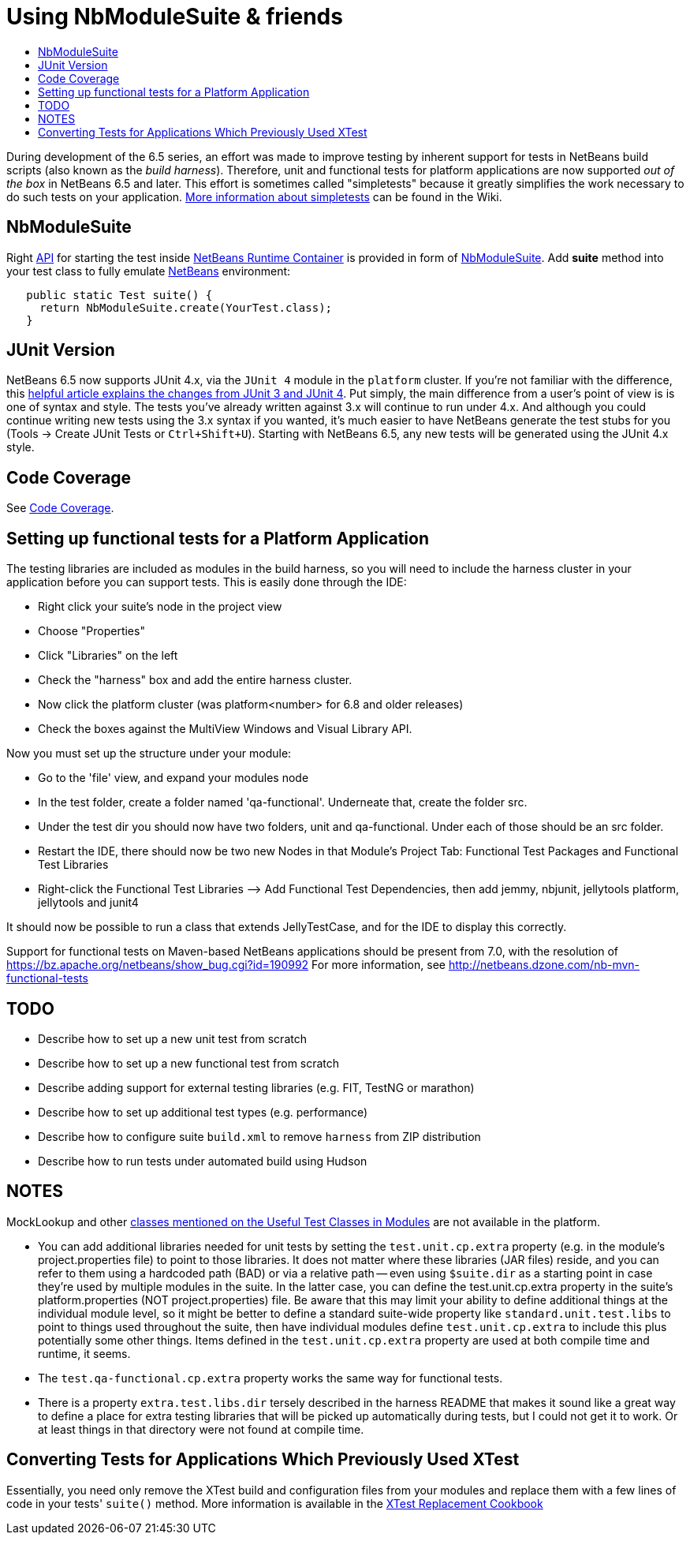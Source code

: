 // 
//     Licensed to the Apache Software Foundation (ASF) under one
//     or more contributor license agreements.  See the NOTICE file
//     distributed with this work for additional information
//     regarding copyright ownership.  The ASF licenses this file
//     to you under the Apache License, Version 2.0 (the
//     "License"); you may not use this file except in compliance
//     with the License.  You may obtain a copy of the License at
// 
//       http://www.apache.org/licenses/LICENSE-2.0
// 
//     Unless required by applicable law or agreed to in writing,
//     software distributed under the License is distributed on an
//     "AS IS" BASIS, WITHOUT WARRANTIES OR CONDITIONS OF ANY
//     KIND, either express or implied.  See the License for the
//     specific language governing permissions and limitations
//     under the License.
//

= Using NbModuleSuite & friends
:page-layout: wikidev
:page-tags: wiki, devfaq, needsreview
:jbake-status: published
:keywords: Apache NetBeans wiki DevFaqUsingSimpletests
:description: Apache NetBeans wiki DevFaqUsingSimpletests
:toc: left
:toc-title:
:page-syntax: true
:page-wikidevsection: _running_and_writing_tests
:page-position: 1

During development of the 6.5 series, an effort was made to improve testing by inherent support for tests in NetBeans build scripts (also known as the _build harness_).  Therefore, unit and functional tests for platform applications are now supported _out of the box_ in NetBeans 6.5 and later.  This effort is sometimes called "simpletests" because it greatly simplifies the work necessary to do such tests on your application.  xref:./FitnessTestsWithoutX.adoc[More information about simpletests] can be found in the Wiki.

== NbModuleSuite

Right xref:./API_Design.adoc[API] for starting the test inside link:http://wiki.apidesign.org/wiki/NetBeans_Runtime_Container[NetBeans Runtime Container] is provided in form of link:https://bits.netbeans.org/dev/javadoc/org-netbeans-modules-nbjunit/org/netbeans/junit/NbModuleSuite.html[NbModuleSuite]. Add *suite* method into your test class to fully emulate xref:../index.adoc[NetBeans] environment:

[source,java]
----

   public static Test suite() {
     return NbModuleSuite.create(YourTest.class);
   }
----

== JUnit Version

NetBeans 6.5 now supports JUnit 4.x, via the `JUnit 4` module in the `platform` cluster.  If you're not familiar with the difference, this link:http://www.ociweb.com/jnb/jnbAug2007.html[helpful article explains the changes from JUnit 3 and JUnit 4].  Put simply, the main difference from a user's point of view is is one of syntax and style.  The tests you've already written against 3.x will continue to run under 4.x.  And although you could continue writing new tests using the 3.x syntax if you wanted, it's much easier to have NetBeans generate the test stubs for you (Tools -> Create JUnit Tests or `Ctrl+Shift+U`).  Starting with NetBeans 6.5, any new tests will be generated using the JUnit 4.x style.

== Code Coverage

See xref:./CodeCoverage.adoc[Code Coverage].

== Setting up functional tests for a Platform Application

The testing libraries are included as modules in the build harness, so you will need to include the harness cluster in your application before you can support tests.  This is easily done through the IDE: 

* Right click your suite's node in the project view
* Choose "Properties"
* Click "Libraries" on the left
* Check the "harness" box and add the entire harness cluster.  
* Now click the platform cluster (was platform<number> for 6.8 and older releases)
* Check the boxes against the MultiView Windows and Visual Library API.

Now you must set up the structure under your module: 

* Go to the 'file' view, and expand your modules node
* In the test folder, create a folder named 'qa-functional'.  Underneate that, create the folder src.
* Under the test dir you should now have two folders, unit and qa-functional.  Under each of those should be an src folder.
* Restart the IDE, there should now be two new Nodes in that Module’s Project Tab: Functional Test Packages and Functional Test Libraries
* Right-click the Functional Test Libraries –> Add Functional Test Dependencies, then add jemmy, nbjunit, jellytools platform, jellytools and junit4

It should now be possible to run a class that extends JellyTestCase, and for the IDE to display this correctly.

Support for functional tests on Maven-based NetBeans applications should be present from 7.0, with the resolution of link:https://bz.apache.org/netbeans/show_bug.cgi?id=190992[https://bz.apache.org/netbeans/show_bug.cgi?id=190992] For more information, see link:http://netbeans.dzone.com/nb-mvn-functional-tests[http://netbeans.dzone.com/nb-mvn-functional-tests]

== TODO

* Describe how to set up a new unit test from scratch
* Describe how to set up a new functional test from scratch
* Describe adding support for external testing libraries (e.g. FIT, TestNG or marathon)
* Describe how to set up additional test types (e.g. performance)
* Describe how to configure suite `build.xml` to remove `harness` from ZIP distribution
* Describe how to run tests under automated build using Hudson

== NOTES

MockLookup and other xref:./UsefulTestClassesInModules.adoc[classes mentioned on the Useful Test Classes in Modules] are not available in the platform.

* You can add additional libraries needed for unit tests by setting the `test.unit.cp.extra` property (e.g. in the module's project.properties file) to point to those libraries.  It does not matter where these libraries (JAR files) reside, and you can refer to them using a hardcoded path (BAD) or via a relative path -- even using `$suite.dir` as a starting point in case they're used by multiple modules in the suite.  In the latter case, you can define the test.unit.cp.extra property in the suite's platform.properties (NOT project.properties) file.  Be aware that this may limit your ability to define additional things at the individual module level, so it might be better to define a standard suite-wide property like `standard.unit.test.libs` to point to things used throughout the suite, then have individual modules define `test.unit.cp.extra` to include this plus potentially some other things.  Items defined in the `test.unit.cp.extra` property are used at both compile time and runtime, it seems.
* The `test.qa-functional.cp.extra` property works the same way for functional tests.
* There is a property `extra.test.libs.dir` tersely described in the harness README that makes it sound like a great way to define a place for extra testing libraries that will be picked up automatically during tests, but I could not get it to work.  Or at least things in that directory were not found at compile time.

== Converting Tests for Applications Which Previously Used XTest

Essentially, you need only remove the XTest build and configuration files from your modules and replace them with a few lines of code in your tests' `suite()` method.  More information is available in the xref:XTestReplacementCookBook.adoc[XTest Replacement Cookbook]
////
== Apache Migration Information

The content in this page was kindly donated by Oracle Corp. to the
Apache Software Foundation.

This page was exported from link:http://wiki.netbeans.org/DevFaqUsingSimpletests[http://wiki.netbeans.org/DevFaqUsingSimpletests] , 
that was last modified by NetBeans user Stophi 
on 2012-02-14T17:58:12Z.


*NOTE:* This document was automatically converted to the AsciiDoc format on 2018-02-07, and needs to be reviewed.
////